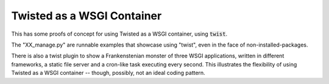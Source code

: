 Twisted as a WSGI Container
===========================

This has some proofs of concept for using Twisted
as a WSGI container, using :code:`twist`.

The "XX_manage.py" are runnable examples that showcase
using "twist", even in the face of non-installed-packages.

There is also a twist plugin to show a Frankenstenian
monster of three WSGI applications, written in different
frameworks, a static file server and a cron-like task
executing every second. This illustrates the flexibility
of using Twisted as a WSGI container -- though, possibly,
not an ideal coding pattern.
